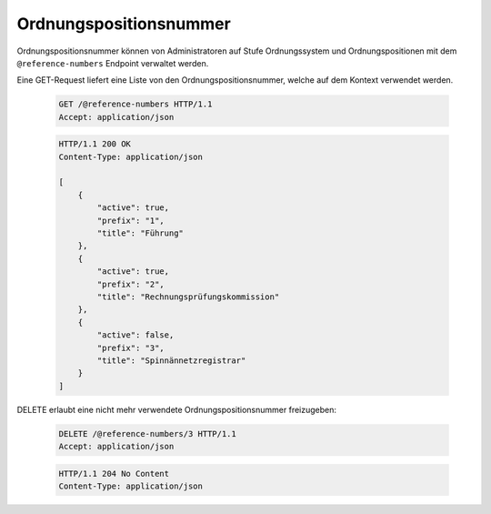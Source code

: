 .. _reference-numbers:

Ordnungspositionsnummer
=======================

Ordnungspositionsnummer können von Administratoren auf Stufe Ordnungssystem und Ordnungspositionen mit dem ``@reference-numbers`` Endpoint verwaltet werden.

Eine GET-Request liefert eine Liste von den Ordnungspositionsnummer, welche auf dem Kontext verwendet werden.

  .. sourcecode:: http

    GET /@reference-numbers HTTP/1.1
    Accept: application/json

  .. sourcecode:: http

    HTTP/1.1 200 OK
    Content-Type: application/json

    [
        {
            "active": true,
            "prefix": "1",
            "title": "Führung"
        },
        {
            "active": true,
            "prefix": "2",
            "title": "Rechnungsprüfungskommission"
        },
        {
            "active": false,
            "prefix": "3",
            "title": "Spinnännetzregistrar"
        }
    ]

DELETE erlaubt eine nicht mehr verwendete Ordnungspositionsnummer freizugeben:

  .. sourcecode:: http

    DELETE /@reference-numbers/3 HTTP/1.1
    Accept: application/json

  .. sourcecode:: http

    HTTP/1.1 204 No Content
    Content-Type: application/json
